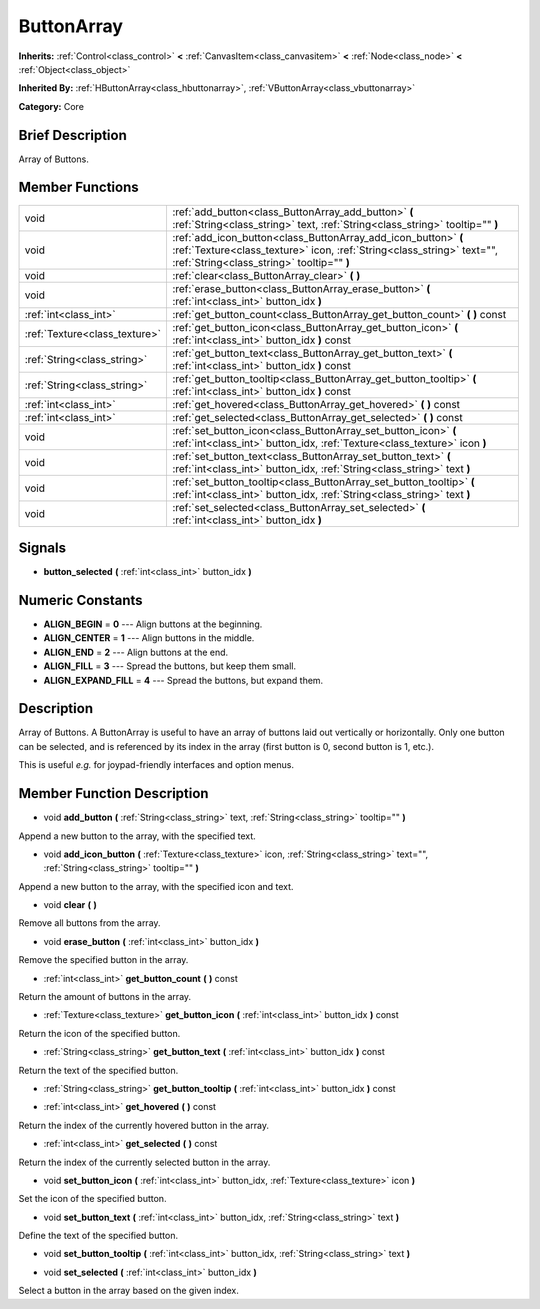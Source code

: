 .. Generated automatically by doc/tools/makerst.py in Godot's source tree.
.. DO NOT EDIT THIS FILE, but the doc/base/classes.xml source instead.

.. _class_ButtonArray:

ButtonArray
===========

**Inherits:** :ref:`Control<class_control>` **<** :ref:`CanvasItem<class_canvasitem>` **<** :ref:`Node<class_node>` **<** :ref:`Object<class_object>`

**Inherited By:** :ref:`HButtonArray<class_hbuttonarray>`, :ref:`VButtonArray<class_vbuttonarray>`

**Category:** Core

Brief Description
-----------------

Array of Buttons.

Member Functions
----------------

+--------------------------------+-----------------------------------------------------------------------------------------------------------------------------------------------------------------------------------------+
| void                           | :ref:`add_button<class_ButtonArray_add_button>`  **(** :ref:`String<class_string>` text, :ref:`String<class_string>` tooltip=""  **)**                                                  |
+--------------------------------+-----------------------------------------------------------------------------------------------------------------------------------------------------------------------------------------+
| void                           | :ref:`add_icon_button<class_ButtonArray_add_icon_button>`  **(** :ref:`Texture<class_texture>` icon, :ref:`String<class_string>` text="", :ref:`String<class_string>` tooltip=""  **)** |
+--------------------------------+-----------------------------------------------------------------------------------------------------------------------------------------------------------------------------------------+
| void                           | :ref:`clear<class_ButtonArray_clear>`  **(** **)**                                                                                                                                      |
+--------------------------------+-----------------------------------------------------------------------------------------------------------------------------------------------------------------------------------------+
| void                           | :ref:`erase_button<class_ButtonArray_erase_button>`  **(** :ref:`int<class_int>` button_idx  **)**                                                                                      |
+--------------------------------+-----------------------------------------------------------------------------------------------------------------------------------------------------------------------------------------+
| :ref:`int<class_int>`          | :ref:`get_button_count<class_ButtonArray_get_button_count>`  **(** **)** const                                                                                                          |
+--------------------------------+-----------------------------------------------------------------------------------------------------------------------------------------------------------------------------------------+
| :ref:`Texture<class_texture>`  | :ref:`get_button_icon<class_ButtonArray_get_button_icon>`  **(** :ref:`int<class_int>` button_idx  **)** const                                                                          |
+--------------------------------+-----------------------------------------------------------------------------------------------------------------------------------------------------------------------------------------+
| :ref:`String<class_string>`    | :ref:`get_button_text<class_ButtonArray_get_button_text>`  **(** :ref:`int<class_int>` button_idx  **)** const                                                                          |
+--------------------------------+-----------------------------------------------------------------------------------------------------------------------------------------------------------------------------------------+
| :ref:`String<class_string>`    | :ref:`get_button_tooltip<class_ButtonArray_get_button_tooltip>`  **(** :ref:`int<class_int>` button_idx  **)** const                                                                    |
+--------------------------------+-----------------------------------------------------------------------------------------------------------------------------------------------------------------------------------------+
| :ref:`int<class_int>`          | :ref:`get_hovered<class_ButtonArray_get_hovered>`  **(** **)** const                                                                                                                    |
+--------------------------------+-----------------------------------------------------------------------------------------------------------------------------------------------------------------------------------------+
| :ref:`int<class_int>`          | :ref:`get_selected<class_ButtonArray_get_selected>`  **(** **)** const                                                                                                                  |
+--------------------------------+-----------------------------------------------------------------------------------------------------------------------------------------------------------------------------------------+
| void                           | :ref:`set_button_icon<class_ButtonArray_set_button_icon>`  **(** :ref:`int<class_int>` button_idx, :ref:`Texture<class_texture>` icon  **)**                                            |
+--------------------------------+-----------------------------------------------------------------------------------------------------------------------------------------------------------------------------------------+
| void                           | :ref:`set_button_text<class_ButtonArray_set_button_text>`  **(** :ref:`int<class_int>` button_idx, :ref:`String<class_string>` text  **)**                                              |
+--------------------------------+-----------------------------------------------------------------------------------------------------------------------------------------------------------------------------------------+
| void                           | :ref:`set_button_tooltip<class_ButtonArray_set_button_tooltip>`  **(** :ref:`int<class_int>` button_idx, :ref:`String<class_string>` text  **)**                                        |
+--------------------------------+-----------------------------------------------------------------------------------------------------------------------------------------------------------------------------------------+
| void                           | :ref:`set_selected<class_ButtonArray_set_selected>`  **(** :ref:`int<class_int>` button_idx  **)**                                                                                      |
+--------------------------------+-----------------------------------------------------------------------------------------------------------------------------------------------------------------------------------------+

Signals
-------

-  **button_selected**  **(** :ref:`int<class_int>` button_idx  **)**

Numeric Constants
-----------------

- **ALIGN_BEGIN** = **0** --- Align buttons at the beginning.
- **ALIGN_CENTER** = **1** --- Align buttons in the middle.
- **ALIGN_END** = **2** --- Align buttons at the end.
- **ALIGN_FILL** = **3** --- Spread the buttons, but keep them small.
- **ALIGN_EXPAND_FILL** = **4** --- Spread the buttons, but expand them.

Description
-----------

Array of Buttons. A ButtonArray is useful to have an array of buttons laid out vertically or horizontally. Only one button can be selected, and is referenced by its index in the array (first button is 0, second button is 1, etc.).

This is useful *e.g.* for joypad-friendly interfaces and option menus.

Member Function Description
---------------------------

.. _class_ButtonArray_add_button:

- void  **add_button**  **(** :ref:`String<class_string>` text, :ref:`String<class_string>` tooltip=""  **)**

Append a new button to the array, with the specified text.

.. _class_ButtonArray_add_icon_button:

- void  **add_icon_button**  **(** :ref:`Texture<class_texture>` icon, :ref:`String<class_string>` text="", :ref:`String<class_string>` tooltip=""  **)**

Append a new button to the array, with the specified icon and text.

.. _class_ButtonArray_clear:

- void  **clear**  **(** **)**

Remove all buttons from the array.

.. _class_ButtonArray_erase_button:

- void  **erase_button**  **(** :ref:`int<class_int>` button_idx  **)**

Remove the specified button in the array.

.. _class_ButtonArray_get_button_count:

- :ref:`int<class_int>`  **get_button_count**  **(** **)** const

Return the amount of buttons in the array.

.. _class_ButtonArray_get_button_icon:

- :ref:`Texture<class_texture>`  **get_button_icon**  **(** :ref:`int<class_int>` button_idx  **)** const

Return the icon of the specified button.

.. _class_ButtonArray_get_button_text:

- :ref:`String<class_string>`  **get_button_text**  **(** :ref:`int<class_int>` button_idx  **)** const

Return the text of the specified button.

.. _class_ButtonArray_get_button_tooltip:

- :ref:`String<class_string>`  **get_button_tooltip**  **(** :ref:`int<class_int>` button_idx  **)** const

.. _class_ButtonArray_get_hovered:

- :ref:`int<class_int>`  **get_hovered**  **(** **)** const

Return the index of the currently hovered button in the array.

.. _class_ButtonArray_get_selected:

- :ref:`int<class_int>`  **get_selected**  **(** **)** const

Return the index of the currently selected button in the array.

.. _class_ButtonArray_set_button_icon:

- void  **set_button_icon**  **(** :ref:`int<class_int>` button_idx, :ref:`Texture<class_texture>` icon  **)**

Set the icon of the specified button.

.. _class_ButtonArray_set_button_text:

- void  **set_button_text**  **(** :ref:`int<class_int>` button_idx, :ref:`String<class_string>` text  **)**

Define the text of the specified button.

.. _class_ButtonArray_set_button_tooltip:

- void  **set_button_tooltip**  **(** :ref:`int<class_int>` button_idx, :ref:`String<class_string>` text  **)**

.. _class_ButtonArray_set_selected:

- void  **set_selected**  **(** :ref:`int<class_int>` button_idx  **)**

Select a button in the array based on the given index.


